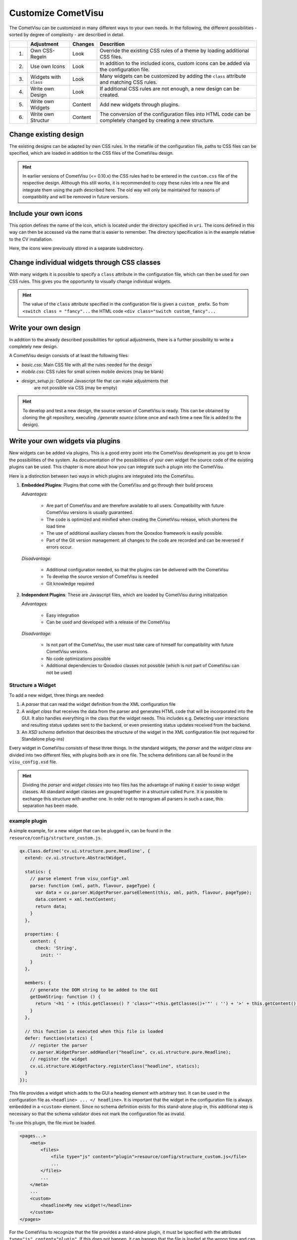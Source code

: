 .. _customizing:

Customize CometVisu
===================

The CometVisu can be customized in many different ways to your own
needs. In the following, the different possibilities - sorted by
degree of complexity - are described in detail.

===   ======================    =========   ===================================================
\     Adjustment                Changes     Descrition
===   ======================    =========   ===================================================
1.    Own CSS-Regeln            Look        Override the existing CSS rules of a theme by loading additional CSS files.
2.    Use own Icons             Look        In addition to the included icons, custom icons can be added via the configuration file.
3.    Widgets with ``class``    Look        Many widgets can be customized by adding the ``class`` attribute and matching CSS rules.
4.    Write own Design          Look        If additional CSS rules are not enough, a new design can be created.
5.    Write own Widgets         Content     Add new widgets through plugins.
6.    Write own Structur        Content     The conversion of the configuration files into HTML code can be completely changed by creating a new structure.
===   ======================    =========   ===================================================

Change existing design
----------------------

The existing designs can be adapted by own CSS rules. In the metafile of the
configuration file, paths to CSS files can be specified, which are loaded
in addition to the CSS files of the CometVisu design.

.. code-block:: xml
    :caption: Extracting a configuration file that loads 2 additional CSS files:

    <pages... design="metal">
        <meta>
            <files>
                <file type="css">resource/config/media/my-custom-style.css</file>
                <file type="css">resource/config/media/my-other-custom-style.css</file>
                ...
            </files>
            ...
        </meta>
        ...
    </pages>

.. HINT::
    In earlier versions of CometVisu (<= 0.10.x) the CSS rules had to be entered
    in the ``custom.css`` file of the respective design. Although this still works, it is
    recommended to copy these rules into a new file and integrate them using the path
    described here. The old way will only be maintained for reasons of
    compatibility and will be removed in future versions.


Include your own icons
----------------------

This option defines the name of the icon, which is located under the
directory specified in ``uri``. The icons defined in this way can then
be accessed via the name that is easier to remember. The directory
specification is in the example relative to the CV installation.

Here, the icons were previously stored in a separate subdirectory.

.. code-block:: xml
    :caption: Add an additional icon

    <pages...>
        <meta>
            ...
            <icons>
                <icon-definition name="Icon1" uri="./resource/config/media/icon1.png"/>
            </icons>
            ...
        </meta>
        ...
        <text>
          <label><icon name="Icon1"></icon></label>
        </text>
    </pages>

.. _custom_css:

Change individual widgets through CSS classes
---------------------------------------------

With many widgets it is possible to specify a ``class`` attribute in the
configuration file, which can then be used for own CSS rules. This gives
you the opportunity to visually change individual widgets.

.. HINT::
    The value of the ``class`` attribute specified in the configuration
    file is given a ``custom_`` prefix. So from ``<switch class = "fancy"...``
    the HTML code ``<div class="switch custom_fancy"...``


.. code-block:: xml
    :caption: An individualized switch widget

    <pages... design="metal">
        <meta>
            <files>
                <file type="css">resource/config/media/my-custom-style.css</file>
            </files>
            ...
        </meta>
        <page>
            <switch class="fancy">...</switch>
        </page>
    </pages>

.. code-block:: css
    :caption: CSS rules for the switch widget in the file `resource/config/media/my-custom-style.css`

    .switch.custom_fancy {
        color: pink;
    }


Write your own design
---------------------

In addition to the already described possibilities for optical
adjustments, there is a further possibility to write a completely new design.

A CometVisu design consists of at least the following files:

*   *basic.css*: Main CSS file with all the rules needed for the design
*   *mobile.css*: CSS rules for small screen mobile devices (may be blank)
*   *design_setup.js*: Optional Javascript file that can make adjustments that
     are not possible via CSS (may be empty)

.. HINT::
    To develop and test a new design, the source version of CometVisu is
    ready. This can be obtained by cloning the git repository, executing
    `./generate source` (clone once and each time a new file is added to the design).


.. _custom_plugins:

Write your own widgets via plugins
----------------------------------

New widgets can be added via plugins. This is a good entry point into the
CometVisu development as you get to know the possibilities of the system.
As documentation of the possibilities of your own widget the source code
of the existing plugins can be used. This chapter is more about how you
can integrate such a plugin into the CometVisu.

Here is a distinction between two ways in which plugins are integrated
into the CometVisu.

1.  **Embedded Plugins**: Plugins that come with the CometVisu and go 
    through their build process

    *Advantages:*

        *   Are part of CometVisu and are therefore available to all users. 
            Compatibility with future CometVisu versions is usually guaranteed.
        *   The code is optimized and minified when creating the CometVisu
            release, which shortens the load time
        *   The use of additional auxiliary classes from the Qooxdoo
            framework is easily possible.
        *   Part of the Git version management: all changes to the code are
            recorded and can be reversed if errors occur.

    *Disadvantage:*

        *   Additional configuration needed, so that the plugins can be
            delivered with the CometVisu
        *   To develop the source version of CometVisu is needed
        *   Git knowledge required

2.  **Independent Plugins**: These are Javascript files, which are loaded by CometVisu during initialization

    *Advantages:*

        *   Easy integration
        *   Can be used and developed with a release of the CometVisu

    *Disadvantage:*

        *   Is not part of the CometVisu, the user must take care of himself 
            for compatibility with future CometVisu versions.
        *   No code optimizations possible
        *   Additional dependencies to Qooxdoo classes not possible 
            (which is not part of CometVisu can not be used)


Structure a Widget
~~~~~~~~~~~~~~~~~~

To add a new widget, three things are needed:

1.  A *parser* that can read the widget definition from
    the XML configuration file
2.  A *widget class* that receives the data from the parser and
    generates HTML code that will be incorporated into the GUI. It
    also handles everything in the class that the widget needs. This
    includes e.g. Detecting user interactions and resulting status
    updates sent to the backend, or even presenting status updates
    received from the backend.
3.  An *XSD schema* definition that describes the structure of the
    widget in the XML configuration file (not required for Standalone plug-ins)

Every widget in CometVisu consists of these three things. In the standard
widgets, the *parser* and the *widget class* are divided into two different
files, with plugins both are in one file. The schema definitions can all be
found in the ``visu_config.xsd`` file.

.. HINT::
    Dividing the *parser* and *widget classes* into two files has the
    advantage of making it easier to swap widget classes. All standard
    widget classes are grouped together in a structure called ``Pure``.
    It is possible to exchange this structure with another one. In order
    not to reprogram all parsers in such a case, this separation has been made.


example plugin
~~~~~~~~~~~~~~

A simple example, for a new widget that can be plugged in,
can be found in the ``resource/config/structure_custom.js``.


.. code-block:: javascript

    qx.Class.define('cv.ui.structure.pure.Headline', {
      extend: cv.ui.structure.AbstractWidget,

      statics: {
        // parse element from visu_config*.xml
        parse: function (xml, path, flavour, pageType) {
          var data = cv.parser.WidgetParser.parseElement(this, xml, path, flavour, pageType);
          data.content = xml.textContent;
          return data;
        }
      },

      properties: {
        content: {
          check: 'String',
            init: ''
        }
      },

      members: {
        // generate the DOM string to be added to the GUI
        getDomString: function () {
          return '<h1 ' + (this.getClasses() ? 'class="'+this.getClasses()+'"' : '') + '>' + this.getContent() + '</h1>';
        }
      },

      // this function is executed when this file is loaded
      defer: function(statics) {
        // register the parser
        cv.parser.WidgetParser.addHandler("headline", cv.ui.structure.pure.Headline);
        // register the widget
        cv.ui.structure.WidgetFactory.registerClass("headline", statics);
      }
    });

This file provides a widget which adds to the GUI a heading element
with arbitrary text. It can be used in the configuration file as
``<headline> ... </ headline>``. It is important that the widget in the
configuration file is always embedded in a ``<custom>`` element. Since
no schema definition exists for this stand-alone plug-in, this additional
step is necessary so that the schema validator does not mark the
configuration file as invalid.

To use this plugin, the file must be loaded.

.. code-block:: xml

    <pages...>
        <meta>
            <files>
                <file type="js" content="plugin">resource/config/structure_custom.js</file>
                ...
            </files>
            ...
        </meta>
        ...
        <custom>
            <headline>My new widget!</headline>
        </custom>
    </pages>

For the CometVisu to recognize that the file provides a
stand-alone plugin, it must be specified with the attributes
``type="js" content="plugin"``. If this does not happen,
it can happen that the file is loaded at the wrong time and
can not be used due to an error.


Write your own structure
-------------------------

If the HTML code generated by the CometVisu is to be changed, you
have to write a new structure. So far, only the ``pure`` structure
exists in the CometVisu under the path ``cv.ui.structure.pure``.
It contains all widget classes provided by CometVisu. These are
responsible for generating HTML code from a configuration file
read by the *Parsers*.

A new structure changes the generated HTML code, so you always
have to write a new design for this structure.

.. HINT::
    
    The writing of a new structure is planned, but has never
    been implemented. Therefore, it is quite possible that
    further preparatory work is required in order to 
    exchange the structures easily.
